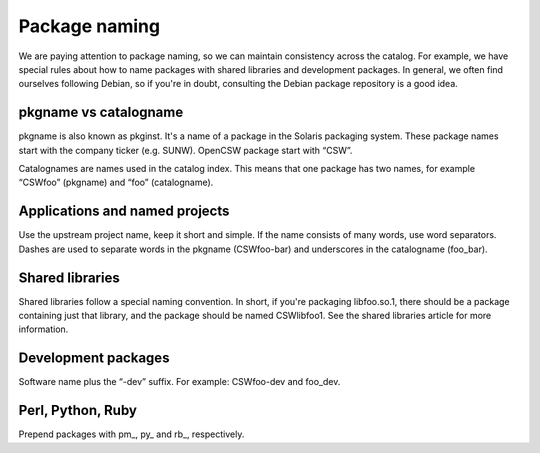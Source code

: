 --------------
Package naming
--------------

.. highlight:: text

We are paying attention to package naming, so we can maintain consistency
across the catalog. For example, we have special rules about how to name
packages with shared libraries and development packages. In general, we often
find ourselves following Debian, so if you're in doubt, consulting the Debian
package repository is a good idea.

pkgname vs catalogname
----------------------

pkgname is also known as pkginst. It's a name of a package in the Solaris
packaging system. These package names start with the company ticker (e.g.
SUNW). OpenCSW package start with “CSW”.

Catalognames are names used in the catalog index. This means that one package
has two names, for example “CSWfoo” (pkgname) and “foo”
(catalogname).

Applications and named projects
-------------------------------

Use the upstream project name, keep it short and simple. If the name consists
of many words, use word separators. Dashes are used to separate words in the
pkgname (CSWfoo-bar) and underscores in the catalogname (foo\_bar).

Shared libraries
----------------

Shared libraries follow a special naming convention. In short, if you're
packaging libfoo.so.1, there should be a package containing just that library,
and the package should be named CSWlibfoo1. See the shared libraries article for
more information.

Development packages
--------------------

Software name plus the “-dev” suffix. For example: CSWfoo-dev and foo_dev.

Perl, Python, Ruby
------------------

Prepend packages with pm\_, py\_ and rb\_, respectively.

.. _shared libraries:
  shared-libraries.html
